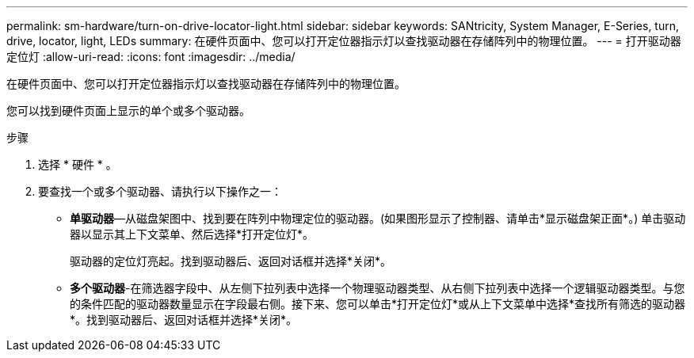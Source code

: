 ---
permalink: sm-hardware/turn-on-drive-locator-light.html 
sidebar: sidebar 
keywords: SANtricity, System Manager, E-Series, turn, drive, locator, light, LEDs 
summary: 在硬件页面中、您可以打开定位器指示灯以查找驱动器在存储阵列中的物理位置。 
---
= 打开驱动器定位灯
:allow-uri-read: 
:icons: font
:imagesdir: ../media/


[role="lead"]
在硬件页面中、您可以打开定位器指示灯以查找驱动器在存储阵列中的物理位置。

您可以找到硬件页面上显示的单个或多个驱动器。

.步骤
. 选择 * 硬件 * 。
. 要查找一个或多个驱动器、请执行以下操作之一：
+
** *单驱动器*—从磁盘架图中、找到要在阵列中物理定位的驱动器。(如果图形显示了控制器、请单击*显示磁盘架正面*。) 单击驱动器以显示其上下文菜单、然后选择*打开定位灯*。
+
驱动器的定位灯亮起。找到驱动器后、返回对话框并选择*关闭*。

** *多个驱动器*-在筛选器字段中、从左侧下拉列表中选择一个物理驱动器类型、从右侧下拉列表中选择一个逻辑驱动器类型。与您的条件匹配的驱动器数量显示在字段最右侧。接下来、您可以单击*打开定位灯*或从上下文菜单中选择*查找所有筛选的驱动器*。找到驱动器后、返回对话框并选择*关闭*。



